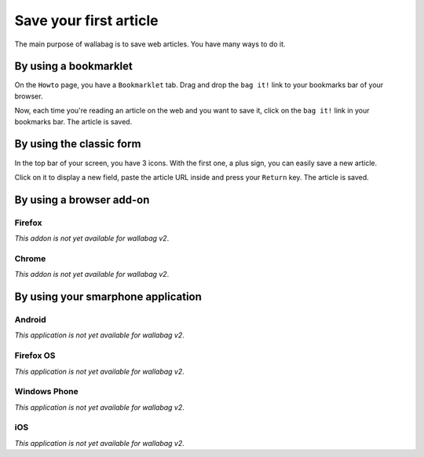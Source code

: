 Save your first article
=======================

The main purpose of wallabag is to save web articles. You have many ways to do it.

By using a bookmarklet
----------------------

On the ``Howto`` page, you have a ``Bookmarklet`` tab. Drag and drop the ``bag it!`` link to your bookmarks bar of your browser.

Now, each time you're reading an article on the web and you want to save it, click on the ``bag it!`` link in your bookmarks bar. The article is saved.

By using the classic form
-------------------------

In the top bar of your screen, you have 3 icons. With the first one, a plus sign, you can easily save a new article.

.. image:: ../../img/user/topbar.png
   :alt: Top bar
   :align: center

Click on it to display a new field, paste the article URL inside and press your ``Return`` key. The article is saved.

By using a browser add-on
-------------------------

Firefox
~~~~~~~

*This addon is not yet available for wallabag v2*.

Chrome
~~~~~~

*This addon is not yet available for wallabag v2*.

By using your smarphone application
-----------------------------------

Android
~~~~~~~

*This application is not yet available for wallabag v2*.

Firefox OS
~~~~~~~~~~

*This application is not yet available for wallabag v2*.

Windows Phone
~~~~~~~~~~~~~

*This application is not yet available for wallabag v2*.

iOS
~~~

*This application is not yet available for wallabag v2*.